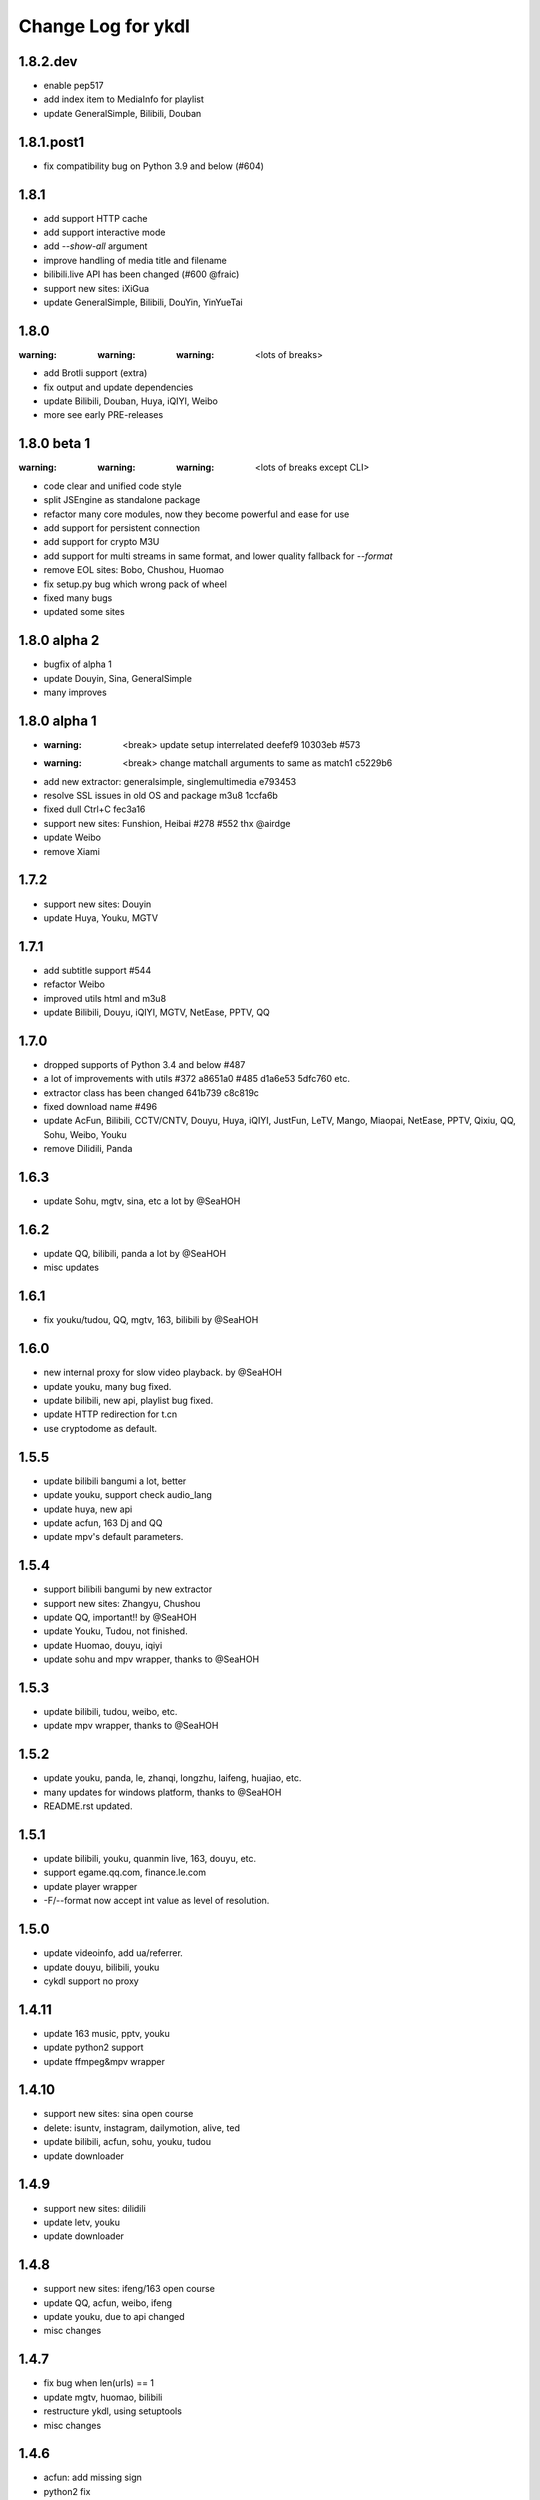 Change Log for ykdl
===================

1.8.2.dev
-----------

- enable pep517
- add index item to MediaInfo for playlist
- update GeneralSimple, Bilibili, Douban


1.8.1.post1
-----------

- fix compatibility bug on Python 3.9 and below (#604)


1.8.1
-----

- add support HTTP cache
- add support interactive mode
- add `--show-all` argument
- improve handling of media title and filename
- bilibili.live API has been changed (#600 @fraic)
- support new sites: iXiGua
- update GeneralSimple, Bilibili, DouYin, YinYueTai


1.8.0
-----

:warning: :warning: :warning: <lots of breaks>

- add Brotli support (extra)
- fix output and update dependencies
- update Bilibili, Douban, Huya, iQIYI, Weibo
- more see early PRE-releases


1.8.0 beta 1
------------

:warning: :warning: :warning: <lots of breaks except CLI>

- code clear and unified code style
- split JSEngine as standalone package
- refactor many core modules, now they become powerful and ease for use
- add support for persistent connection
- add support for crypto M3U
- add support for multi streams in same format, and lower quality fallback
  for `--format`
- remove EOL sites: Bobo, Chushou, Huomao
- fix setup.py bug which wrong pack of wheel
- fixed many bugs
- updated some sites


1.8.0 alpha 2
-------------

- bugfix of alpha 1
- update Douyin, Sina, GeneralSimple
- many improves


1.8.0 alpha 1
-------------

- :warning: <break> update setup interrelated deefef9 10303eb #573
- :warning: <break> change matchall arguments to same as match1 c5229b6
- add new extractor: generalsimple, singlemultimedia e793453
- resolve SSL issues in old OS and package m3u8 1ccfa6b
- fixed dull Ctrl+C fec3a16
- support new sites: Funshion, Heibai #278 #552 thx @airdge
- update Weibo
- remove Xiami


1.7.2
-----

- support new sites: Douyin
- update Huya, Youku, MGTV


1.7.1
-----

- add subtitle support #544
- refactor Weibo
- improved utils html and m3u8
- update Bilibili, Douyu, iQIYI, MGTV, NetEase, PPTV, QQ


1.7.0
-----

- dropped supports of Python 3.4 and below #487
- a lot of improvements with utils #372 a8651a0 #485 d1a6e53 5dfc760 etc.
- extractor class has been changed 641b739 c8c819c
- fixed download name #496
- update AcFun, Bilibili, CCTV/CNTV, Douyu, Huya, iQIYI, JustFun, LeTV, Mango,
  Miaopai, NetEase, PPTV, Qixiu, QQ, Sohu, Weibo, Youku
- remove Dilidili, Panda


1.6.3
-----

- update Sohu, mgtv, sina, etc a lot by @SeaHOH


1.6.2
-----

- update QQ, bilibili, panda a lot by @SeaHOH
- misc updates


1.6.1
-----

- fix youku/tudou, QQ, mgtv, 163, bilibili by @SeaHOH


1.6.0
-----

- new internal proxy for slow video playback. by @SeaHOH
- update youku, many bug fixed.
- update bilibili, new api, playlist bug fixed.
- update HTTP redirection for t.cn
- use cryptodome as default.


1.5.5
-----

- update bilibili bangumi a lot, better
- update youku, support check audio_lang
- update huya, new api
- update acfun, 163 Dj and QQ
- update mpv's default parameters.


1.5.4
-----

- support bilibili bangumi by new extractor
- support new sites: Zhangyu, Chushou
- update QQ, important!! by @SeaHOH
- update Youku, Tudou, not finished.
- update Huomao, douyu, iqiyi
- update sohu and mpv wrapper, thanks to @SeaHOH


1.5.3
-----

- update bilibili, tudou, weibo, etc.
- update mpv wrapper, thanks to @SeaHOH


1.5.2
-----

- update youku, panda, le, zhanqi, longzhu, laifeng, huajiao, etc.
- many updates for windows platform, thanks to @SeaHOH
- README.rst updated.


1.5.1
-----

- update bilibili, youku, quanmin live, 163, douyu, etc.
- support egame.qq.com, finance.le.com
- update player wrapper
- -F/--format now accept int value as level of resolution.


1.5.0
-----

- update videoinfo, add ua/referrer.
- update douyu, bilibili, youku
- cykdl support no proxy


1.4.11
------

- update 163 music, pptv, youku
- update python2 support
- update ffmpeg&mpv wrapper


1.4.10
------

- support new sites: sina open course
- delete: isuntv, instagram, dailymotion, alive, ted
- update bilibili, acfun, sohu, youku, tudou
- update downloader


1.4.9
-----

- support new sites: dilidili
- update letv, youku
- update downloader


1.4.8
-----

- support new sites: ifeng/163 open course
- update QQ, acfun, weibo, ifeng
- update youku, due to api changed
- misc changes


1.4.7
-----

- fix bug when len(urls) == 1
- update mgtv, huomao, bilibili
- restructure ykdl, using setuptools
- misc changes


1.4.6
-----

- acfun: add missing sign
- python2 fix
- using ThreadPoolExecutor for multithread download
- rename short opt for json out to capital J
- add -j --jobs for multithread download jobs number, default is NR_CPUS


1.4.5
-----

- fix iqiyi with code clean
- update bilibili Episode title
- update douyu live room name
- use yield to speedup playlist
- python2 fix


1.4.4
-----

- fix Acfun again
- fix douyu live
- support multithread download, NOTE: this is not finished


1.4.3
-----

- fix Acfun
- fix letv


1.4.2
-----

- change version string to 3 digital
- fix qq, douyu, mgtv, QQ. etc.
- report stream_types in json


1.1.4.1
-------

- fix letv live, cctv, xiami, QQ
- support douyu video, kankannews, Quanmin Live
- update common alias dict


1.1.4
-----

- port PPTV, yizhibo from upstream/PL
- update Bilibili.
- partially support Taobao 


1.1.3.6
-------

- update bilibili playlist.
- update ACfun.
- support youku mp5


1.1.3.5
-------

- update bilibili for eid and title.
- update ACfun for match pattern, and playlist
- update main script to fix bugs, add -O option
- add warning in m3u8_wrapper


1.1.3.4
-------

- update bilibili, ACfun
- update setup script, test makefile


1.1.3.3
-------

- update douyu, QQ, generalembed


1.1.3.2
-------

- update Acfun, huomao, youku
- add gitter


1.1.3.1
-------

- update generalembed, le live, douyu, zhanqi


1.1.3
-----

- update iqiyi
- merge option removed
- get proxy from system proxy settings
- some other update


1.1.2
-----

- refact code a lot
- update iqiyi
- update setup for windows platform


1.1.1.2
-------

- quick fix for youku, find a mistake


1.1.1.1
-------

- update iqiyi support more stream profiles
- update m3u8 download with ffpmeg
- update letv 
- update stream profile code


1.1.1
-----

- fix iqiyi, QQ
- support huajiao live
- remove lots of dead sites, include youtube
- many other updates


1.1.0.4
-------

- update README.rst, CHANGELOG.rst
- support laifeng live
- fix zhanqi
- add travis-ci


1.1.0.3
-------

- misc changes on setup, code refactor


1.1.0.2
-------

- right way to add requirements


1.1.0
-----

- add experimental merge feature.
- video titles are changed for many sites.
- longzhu live is improved.
- live video authors are added when possible.
- subtitle feature is planned but moved to danmu branch.


1.0.9.2
-------

- bug fix for baomihua
- add test for extractors status.


1.0.9.1
-------

- fix unqoute issue in python2, since v1.0.9 is released
- a draft binary release is done. feedback is welcome.


1.0.9
-----

- new sites are supported

    1. huya live and video
    2. longzhu live

- python2 are supported

    almost done

    big change
